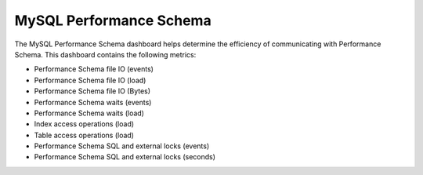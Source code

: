 
.. _dashboard-mysql-performance-schema:

########################
MySQL Performance Schema
########################

The MySQL Performance Schema dashboard helps determine the efficiency of
communicating with Performance Schema. This dashboard contains the following
metrics:

- Performance Schema file IO (events)
- Performance Schema file IO (load)
- Performance Schema file IO (Bytes)
- Performance Schema waits (events)
- Performance Schema waits (load)
- Index access operations (load)
- Table access operations (load)
- Performance Schema SQL and external locks (events)
- Performance Schema SQL and external locks (seconds)

.. seealso::

   `MySQL Server 5.7 Documentation: Performance Schema <https://dev.mysql.com/doc/refman/5.7/en/performance-schema.html>`__
